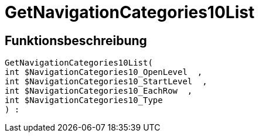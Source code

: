 = GetNavigationCategories10List
:lang: de
// include::{includedir}/_header.adoc[]
:keywords: GetNavigationCategories10List
:position: 0

//  auto generated content Thu, 06 Jul 2017 00:30:38 +0200
== Funktionsbeschreibung

[source,plenty]
----

GetNavigationCategories10List(
int $NavigationCategories10_OpenLevel  ,
int $NavigationCategories10_StartLevel  ,
int $NavigationCategories10_EachRow  ,
int $NavigationCategories10_Type
) :

----

